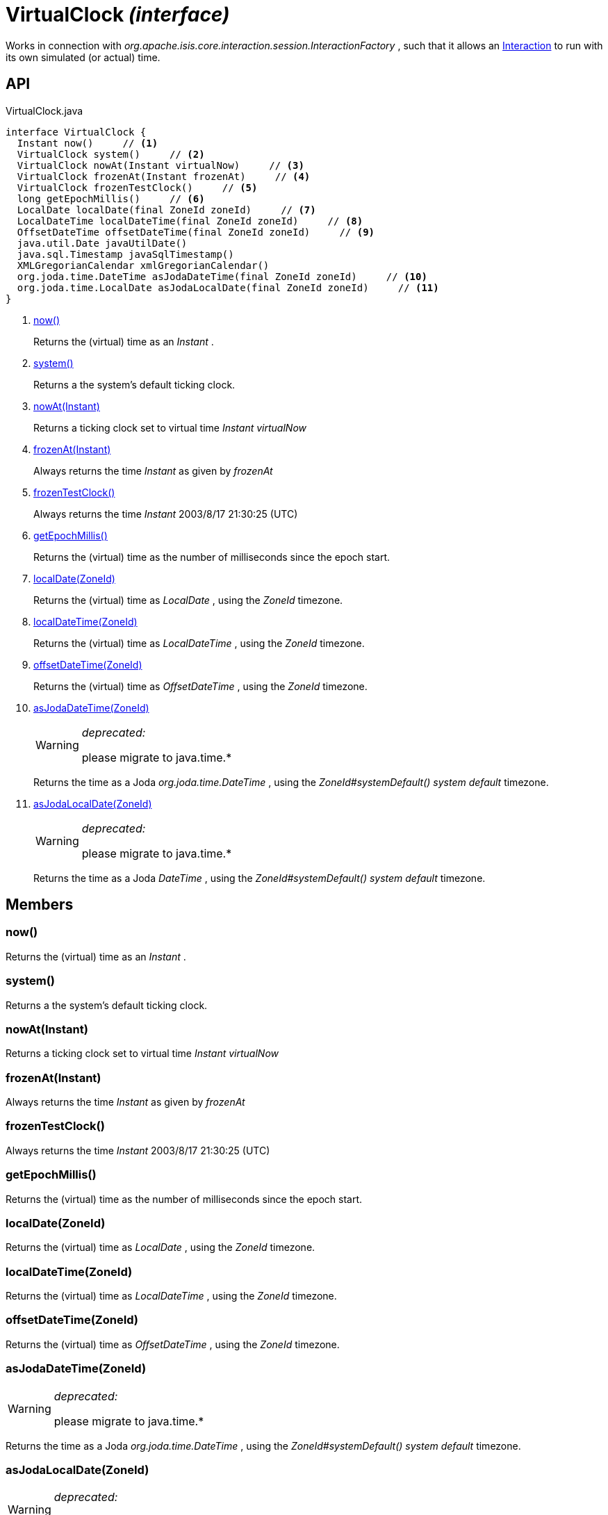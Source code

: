 = VirtualClock _(interface)_
:Notice: Licensed to the Apache Software Foundation (ASF) under one or more contributor license agreements. See the NOTICE file distributed with this work for additional information regarding copyright ownership. The ASF licenses this file to you under the Apache License, Version 2.0 (the "License"); you may not use this file except in compliance with the License. You may obtain a copy of the License at. http://www.apache.org/licenses/LICENSE-2.0 . Unless required by applicable law or agreed to in writing, software distributed under the License is distributed on an "AS IS" BASIS, WITHOUT WARRANTIES OR  CONDITIONS OF ANY KIND, either express or implied. See the License for the specific language governing permissions and limitations under the License.

Works in connection with _org.apache.isis.core.interaction.session.InteractionFactory_ , such that it allows an xref:refguide:applib:index/services/iactn/Interaction.adoc[Interaction] to run with its own simulated (or actual) time.

== API

[source,java]
.VirtualClock.java
----
interface VirtualClock {
  Instant now()     // <.>
  VirtualClock system()     // <.>
  VirtualClock nowAt(Instant virtualNow)     // <.>
  VirtualClock frozenAt(Instant frozenAt)     // <.>
  VirtualClock frozenTestClock()     // <.>
  long getEpochMillis()     // <.>
  LocalDate localDate(final ZoneId zoneId)     // <.>
  LocalDateTime localDateTime(final ZoneId zoneId)     // <.>
  OffsetDateTime offsetDateTime(final ZoneId zoneId)     // <.>
  java.util.Date javaUtilDate()
  java.sql.Timestamp javaSqlTimestamp()
  XMLGregorianCalendar xmlGregorianCalendar()
  org.joda.time.DateTime asJodaDateTime(final ZoneId zoneId)     // <.>
  org.joda.time.LocalDate asJodaLocalDate(final ZoneId zoneId)     // <.>
}
----

<.> xref:#now__[now()]
+
--
Returns the (virtual) time as an _Instant_ .
--
<.> xref:#system__[system()]
+
--
Returns a the system's default ticking clock.
--
<.> xref:#nowAt__Instant[nowAt(Instant)]
+
--
Returns a ticking clock set to virtual time _Instant_ _virtualNow_
--
<.> xref:#frozenAt__Instant[frozenAt(Instant)]
+
--
Always returns the time _Instant_ as given by _frozenAt_
--
<.> xref:#frozenTestClock__[frozenTestClock()]
+
--
Always returns the time _Instant_ 2003/8/17 21:30:25 (UTC)
--
<.> xref:#getEpochMillis__[getEpochMillis()]
+
--
Returns the (virtual) time as the number of milliseconds since the epoch start.
--
<.> xref:#localDate__ZoneId[localDate(ZoneId)]
+
--
Returns the (virtual) time as _LocalDate_ , using the _ZoneId_ timezone.
--
<.> xref:#localDateTime__ZoneId[localDateTime(ZoneId)]
+
--
Returns the (virtual) time as _LocalDateTime_ , using the _ZoneId_ timezone.
--
<.> xref:#offsetDateTime__ZoneId[offsetDateTime(ZoneId)]
+
--
Returns the (virtual) time as _OffsetDateTime_ , using the _ZoneId_ timezone.
--
<.> xref:#asJodaDateTime__ZoneId[asJodaDateTime(ZoneId)]
+
--
[WARNING]
====
[red]#_deprecated:_#

please migrate to java.time.*
====

Returns the time as a Joda _org.joda.time.DateTime_ , using the _ZoneId#systemDefault() system default_ timezone.
--
<.> xref:#asJodaLocalDate__ZoneId[asJodaLocalDate(ZoneId)]
+
--
[WARNING]
====
[red]#_deprecated:_#

please migrate to java.time.*
====

Returns the time as a Joda _DateTime_ , using the _ZoneId#systemDefault() system default_ timezone.
--

== Members

[#now__]
=== now()

Returns the (virtual) time as an _Instant_ .

[#system__]
=== system()

Returns a the system's default ticking clock.

[#nowAt__Instant]
=== nowAt(Instant)

Returns a ticking clock set to virtual time _Instant_ _virtualNow_

[#frozenAt__Instant]
=== frozenAt(Instant)

Always returns the time _Instant_ as given by _frozenAt_

[#frozenTestClock__]
=== frozenTestClock()

Always returns the time _Instant_ 2003/8/17 21:30:25 (UTC)

[#getEpochMillis__]
=== getEpochMillis()

Returns the (virtual) time as the number of milliseconds since the epoch start.

[#localDate__ZoneId]
=== localDate(ZoneId)

Returns the (virtual) time as _LocalDate_ , using the _ZoneId_ timezone.

[#localDateTime__ZoneId]
=== localDateTime(ZoneId)

Returns the (virtual) time as _LocalDateTime_ , using the _ZoneId_ timezone.

[#offsetDateTime__ZoneId]
=== offsetDateTime(ZoneId)

Returns the (virtual) time as _OffsetDateTime_ , using the _ZoneId_ timezone.

[#asJodaDateTime__ZoneId]
=== asJodaDateTime(ZoneId)

[WARNING]
====
[red]#_deprecated:_#

please migrate to java.time.*
====

Returns the time as a Joda _org.joda.time.DateTime_ , using the _ZoneId#systemDefault() system default_ timezone.

[#asJodaLocalDate__ZoneId]
=== asJodaLocalDate(ZoneId)

[WARNING]
====
[red]#_deprecated:_#

please migrate to java.time.*
====

Returns the time as a Joda _DateTime_ , using the _ZoneId#systemDefault() system default_ timezone.
